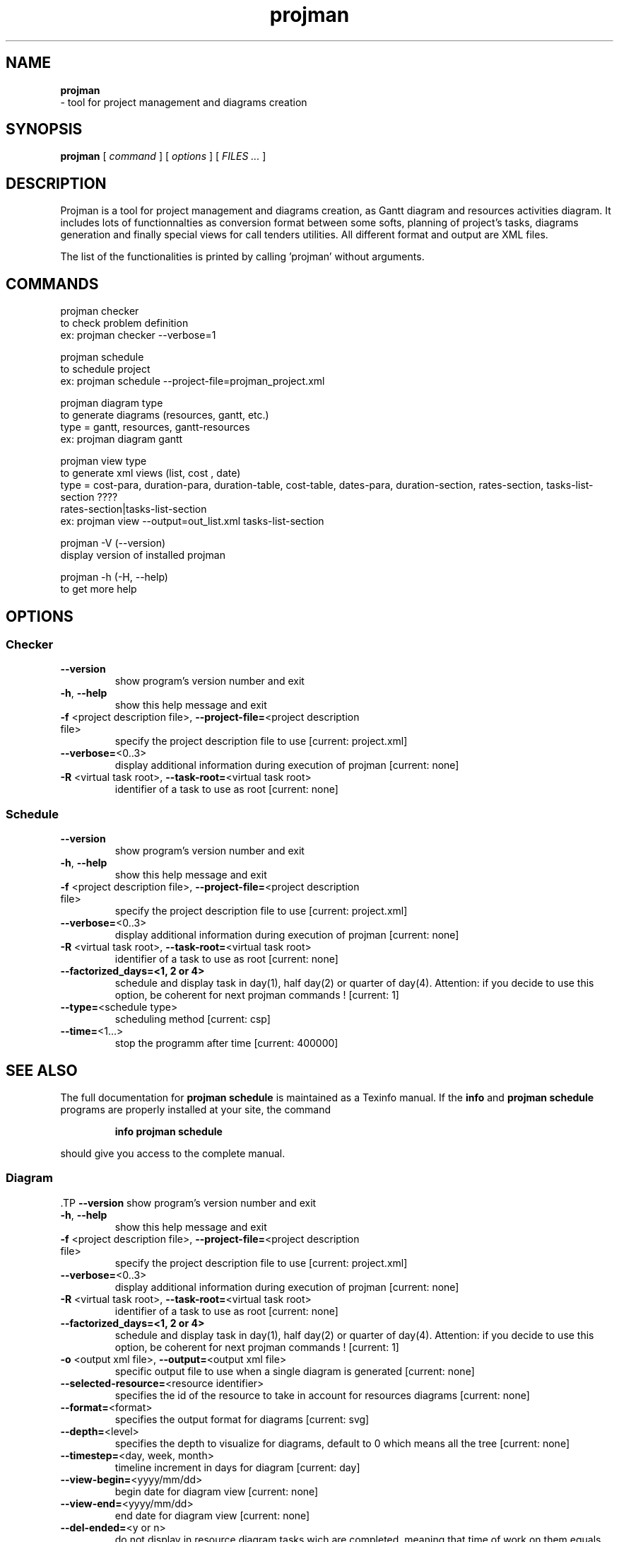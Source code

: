 .TH projman 1 "2004-10-14" "logilab projman"

.SH NAME 
.B projman
 \- tool for project management and diagrams creation

.SH SYNOPSIS 
.B projman 
[
.I command
] [
.I options
] [
.I FILES ...
]

.SH DESCRIPTION
Projman is a tool for project management and diagrams creation, as
Gantt diagram and resources activities diagram. It includes lots of
functionnalties as conversion format between some softs, planning of
project's tasks, diagrams generation and finally special views for
call tenders utilities.  All different format and output are XML
files.

The list of the functionalities is printed by calling 'projman'
without arguments.

.SH COMMANDS

  projman checker
    to check problem definition
    ex:  projman checker --verbose=1

  projman schedule
    to schedule project
    ex:  projman schedule --project-file=projman_project.xml

  projman diagram type
    to generate diagrams (resources, gantt, etc.)
    type = gantt, resources, gantt-resources
    ex:  projman diagram gantt

  projman view type
    to generate xml views (list, cost , date)
    type = cost-para, duration-para, duration-table, cost-table, dates-para, duration-section, rates-section, tasks-list-section ????
    rates-section|tasks-list-section
    ex: projman view --output=out_list.xml tasks-list-section
    
  projman -V (--version)
    display version of installed projman

  projman -h (-H, --help)
    to get more help

.SH OPTIONS

.SS Checker
.TP
\fB\-\-version\fR
show program's version number and exit
.TP
\fB\-h\fR, \fB\-\-help\fR
show this help message and exit
.TP
\fB\-f\fR <project description file>, \fB\-\-project\-file=\fR<project description file>
specify the project description file to use [current:
project.xml]
.TP
\fB\-\-verbose=\fR<0..3>
display additional information during execution of
projman [current: none]
.TP
\fB\-R\fR <virtual task root>, \fB\-\-task\-root=\fR<virtual task root>
identifier of a task to use as root [current: none]
.TP


.SS Schedule
.SP
.TP
\fB\-\-version\fR
show program's version number and exit
.TP
\fB\-h\fR, \fB\-\-help\fR
show this help message and exit
.TP
\fB\-f\fR <project description file>, \fB\-\-project\-file=\fR<project description file>
specify the project description file to use [current:
project.xml]
.TP
\fB\-\-verbose=\fR<0..3>
display additional information during execution of
projman [current: none]
.TP
\fB\-R\fR <virtual task root>, \fB\-\-task\-root=\fR<virtual task root>
identifier of a task to use as root [current: none]
.TP
\fB\-\-factorized_days=<1, 2 or 4>
schedule and display task in day(1), half day(2) or quarter of day(4). Attention: if you decide to use this option, be coherent for next projman commands ! [current: 1]
.TP
\fB\-\-type=\fR<schedule type>
scheduling method [current: csp]
.TP
\fB\-\-time=\fR<1...>
stop the programm after time [current: 400000]
.SH "SEE ALSO"
The full documentation for
.B projman schedule
is maintained as a Texinfo manual.  If the
.B info
and
.B projman schedule
programs are properly installed at your site, the command
.IP
.B info projman schedule
.PP
should give you access to the complete manual.


.SS Diagram
.SP
 .TP
\fB\-\-version\fR
show program's version number and exit
.TP
\fB\-h\fR, \fB\-\-help\fR
show this help message and exit
.TP
\fB\-f\fR <project description file>, \fB\-\-project\-file=\fR<project description file>
specify the project description file to use [current:
project.xml]
.TP
\fB\-\-verbose=\fR<0..3>
display additional information during execution of
projman [current: none]
.TP
\fB\-R\fR <virtual task root>, \fB\-\-task\-root=\fR<virtual task root>
identifier of a task to use as root [current: none]
.TP
\fB\-\-factorized_days=<1, 2 or 4>
schedule and display task in day(1), half day(2) or quarter of day(4). Attention: if you decide to use this option, be coherent for next projman commands ! [current: 1]
.TP
\fB\-o\fR <output xml file>, \fB\-\-output=\fR<output xml file>
specific output file to use when a single diagram is
generated [current: none]
.TP
\fB\-\-selected\-resource=\fR<resource identifier>
specifies the id of the resource to take in account
for resources diagrams [current: none]
.TP
\fB\-\-format=\fR<format>
specifies the output format for diagrams [current:
svg]
.TP
\fB\-\-depth=\fR<level>
specifies the depth to visualize for diagrams, default
to 0 which means all the tree [current: none]
.TP
\fB\-\-timestep=\fR<day, week, month>
timeline increment in days for diagram [current: day]
.TP
\fB\-\-view\-begin=\fR<yyyy/mm/dd>
begin date for diagram view [current: none]
.TP
\fB\-\-view\-end=\fR<yyyy/mm/dd>
end date for diagram view [current: none]
.TP
\fB\-\-del\-ended=\fR<y or n>
do not display in resource diagram tasks wich are
completed, meaning that time of work on them equals
theirs duration. [current: no]
.TP
\fB\-\-del\-empty=\fR<y or n>
do not display in resource diagram tasks wich are not
worked during given period [current: no]
.SH "SEE ALSO"
The full documentation for
.B projman diagram
is maintained as a Texinfo manual.  If the
.B info
and
.B projman diagram
programs are properly installed at your site, the command
.IP
.B info projman diagram
.PP
should give you access to the complete manual.


.SS XML-View
.SP
.TP
\fB\-\-version\fR
show program's version number and exit
.TP
\fB\-h\fR, \fB\-\-help\fR
show this help message and exit
.TP
\fB\-f\fR <project description file>, \fB\-\-project\-file=\fR<project description file>
specify the project description file to use [current:
project.xml]
.TP
\fB\-\-verbose=\fR<0..3>
display additional information during execution of
projman [current: none]
.TP
\fB\-R\fR <virtual task root>, \fB\-\-task\-root=\fR<virtual task root>
identifier of a task to use as root [current: none]
.TP
\fB\-\-factorized_days=<1, 2 or 4>
schedule and display task in day(1), half day(2) or quarter of day(4). Attention: if you decide to use this option, be coherent for next projman commands ! [current: 1]
.TP
\fB\-o\fR <output xml file>, \fB\-\-output=\fR<output xml file>
specific output file to use [current: output.xml]
.TP
\fB\-\-display\-dates=\fR<y or n>
display task's begin and end date (tasks\-list view
only) [current: yes]
.SH "SEE ALSO"
The full documentation for
.B projman view
is maintained as a Texinfo manual.  If the
.B info
and
.B projman view
programs are properly installed at your site, the command
.IP
.B info projman view
.PP
should give you access to the complete manual.
  

.SH SEE ALSO 
http://www.logilab.org/projects/projman/

.SH COPYRIGHT 
(c) 2004 Logilab. General Public Licence.

This program is free software; you can redistribute it and/or modify 
it under the terms of the GNU General Public License as published 
by the Free Software Foundation; either version 2 of the License, 
or (at your option) any later version.

This program is distributed in the hope that it will be useful, 
but WITHOUT ANY WARRANTY; without even the implied warranty of 
MERCHANTABILITY or FITNESS FOR A PARTICULAR PURPOSE. See the 
GNU General Public License for more details.

You should have received a copy of the GNU General Public License 
along with this program; if not, write to the Free Software 
Foundation, Inc., 59 Temple Place, Suite 330, Boston, 
MA 02111-1307 USA.

.SH BUGS 
Full listing at http://intranet.logilab.fr/jpl/view?rql=728

.SH AUTHOR 
Logilab <contact@logilab.fr>
